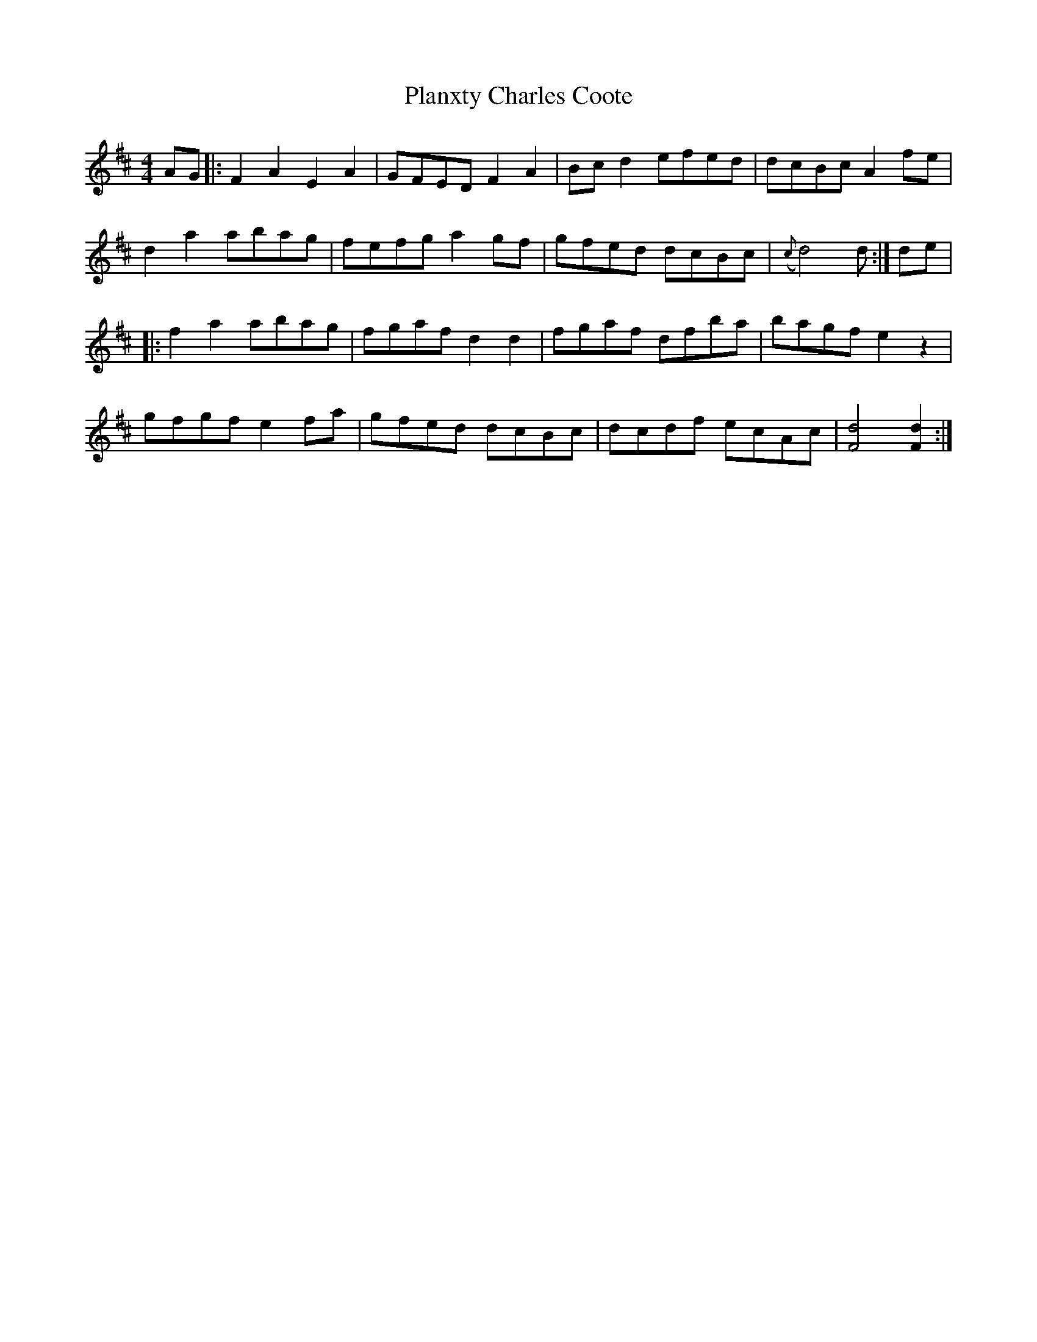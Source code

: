X: 2
T: Planxty Charles Coote
Z: JACKB
S: https://thesession.org/tunes/2186#setting24350
R: reel
M: 4/4
L: 1/8
K: Dmaj
AG |: F2 A2 E2 A2 | GFED F2 A2 | Bc d2 efed | dcBc A2 fe|
d2 a2 abag| fefg a2 gf | gfed dcBc | ({c} d4) d :| de |
|: f2 a2 abag | fgaf d2 d2 | fgaf dfba | bagf e2 z2 |
gfgf e2 fa | gfed dcBc | dcdf ecAc | [F4d4] [F2d2] :|
